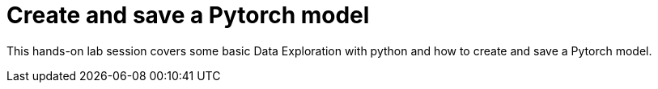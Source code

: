 = Create and save a Pytorch model

This hands-on lab session covers some basic Data Exploration with python and how to create and save a Pytorch model.